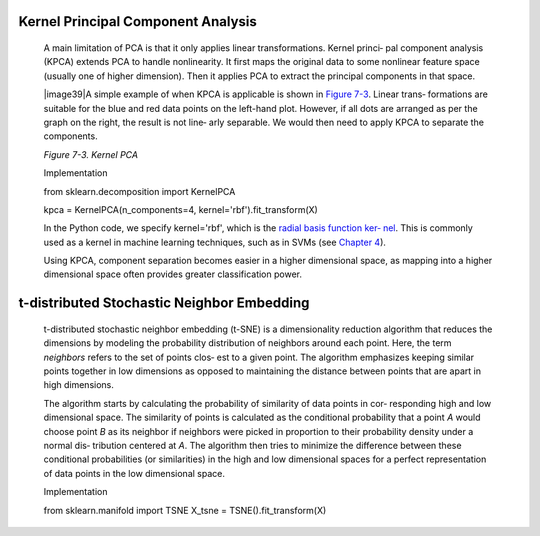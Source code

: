.. _KernelPCA:

Kernel Principal Component Analysis
-----------------------------------

   A main limitation of PCA is that it only applies linear
   transformations. Kernel princi‐ pal component analysis (KPCA) extends
   PCA to handle nonlinearity. It first maps the original data to some
   nonlinear feature space (usually one of higher dimension). Then it
   applies PCA to extract the principal components in that space.

   |image39|\ A simple example of when KPCA is applicable is shown in
   `Figure 7-3 <#_bookmark522>`__. Linear trans‐ formations are suitable
   for the blue and red data points on the left-hand plot. However, if
   all dots are arranged as per the graph on the right, the result is
   not line‐ arly separable. We would then need to apply KPCA to
   separate the components.

   *Figure 7-3. Kernel PCA*

   Implementation

   from sklearn.decomposition import KernelPCA

   kpca = KernelPCA(n_components=4, kernel='rbf').fit_transform(X)

   In the Python code, we specify kernel='rbf', which is the `radial
   basis function ker‐ <https://oreil.ly/zCo-X>`__
   `nel <https://oreil.ly/zCo-X>`__. This is commonly used as a kernel
   in machine learning techniques, such as in SVMs (see `Chapter
   4 <#Chapter_4._Supervised_Learning:_Models_a>`__).

   Using KPCA, component separation becomes easier in a higher
   dimensional space, as mapping into a higher dimensional space often
   provides greater classification power.

t-distributed Stochastic Neighbor Embedding
-------------------------------------------

   t-distributed stochastic neighbor embedding (t-SNE) is a
   dimensionality reduction algorithm that reduces the dimensions by
   modeling the probability distribution of neighbors around each point.
   Here, the term *neighbors* refers to the set of points clos‐ est to a
   given point. The algorithm emphasizes keeping similar points together
   in low dimensions as opposed to maintaining the distance between
   points that are apart in high dimensions.

   The algorithm starts by calculating the probability of similarity of
   data points in cor‐ responding high and low dimensional space. The
   similarity of points is calculated as the conditional probability
   that a point *A* would choose point *B* as its neighbor if neighbors
   were picked in proportion to their probability density under a normal
   dis‐ tribution centered at *A*. The algorithm then tries to minimize
   the difference between these conditional probabilities (or
   similarities) in the high and low dimensional spaces for a perfect
   representation of data points in the low dimensional space.

   Implementation

   from sklearn.manifold import TSNE X_tsne = TSNE().fit_transform(X)